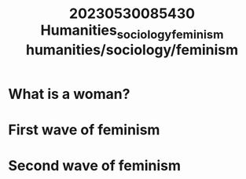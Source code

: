 :PROPERTIES:
:ID:       3ff58c45-8ac1-4005-b430-feb3ef4682df
:END:
#+title: 20230530085430 Humanities_sociology_feminism
#+title: humanities/sociology/feminism
* What is a woman?
* First wave of feminism
* Second wave of feminism
